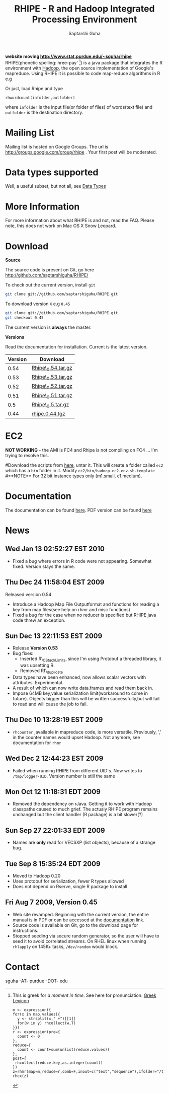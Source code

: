 #+AUTHOR: Saptarshi Guha
#+EMAIL: sguha@purdue.edu
#+SHOW: all
#+OPTIONS:   H:3 num:t toc:t \n:nil @:t ::t |:t ^:t *:t TeX:t LaTeX:nil
#+STYLE: <link rel="stylesheet" type="text/css" href="a.css" />
#+TITLE: RHIPE - R and Hadoop Integrated Processing Environment 
#
*website moving http://www.stat.purdue.edu/~sguha/rhipe*
RHIPE(phonetic spelling: hree-pay' [1]) is a java package that integrates the R environment with [[http://hadoop.apache.org/core/][Hadoop]], the open source implementation
of Google's mapreduce.  Using RHIPE it is possible to code map-reduce algorithms in R e.g
[1] This is greek for /a moment in time/. See here for pronunciation:
[[http://www.searchgodsword.org/lex/grk/view.cgi?number=4493][Greek Lexicon]]
#+BEGIN_SRC R-example
m <- expression({
for(x in map.values){
  y <- strsplit(x," +")[[1]]
  for(w in y) rhcollect(w,T)
}})
r <- expression(pre={
  count <- 0
},
reduce={
  count <- count+sum(unlist(reduce.values))
},
post={
 rhcollect(reduce.key,as.integer(count))
})
z=rhmr(map=m,reduce=r,comb=F,inout=c("text","sequence"),ifolder="/tmp/50mil",ofolder='/tmp/tof')
rhex(z)
#+END_SRC

Or just, load Rhipe and type 
#+BEGIN_SRC R-example
rhwordcount(infolder,outfolder)
#+END_SRC
where =infolder= is the input file(or folder of files) of words(text file) and =outfolder= is
the destination directory.
* Mailing List
Mailing list is hosted on Google Groups. The url is
[[http://groups.google.com/group/rhipe]] . Your first post will be moderated.

* Data types supported

Well, a useful subset, but not all, see [[file:./doc/html/datatypes.html][Data Types]]
* More Information
For more information about what RHIPE is and not, read the FAQ.
Please note, this does not work on Mac OS X Snow Leopard.


* Download
*Source*

The source code is present on Git, go here [[http://github.com/saptarshiguha/RHIPE/][http://github.com/saptarshiguha/RHIPE/]]

To check out the current version, install =git=
#+BEGIN_SRC sh
git clone git://github.com/saptarshiguha/RHIPE.git
#+END_SRC

To download version =X= e.g =0.45=
#+BEGIN_SRC sh
git clone git://github.com/saptarshiguha/RHIPE.git
git checkout 0.45
#+END_SRC

The current version is *always* the master. 


*Versions*


Read the documentation for installation. Current is the latest version.

| Version | Download           |
|---------+--------------------|
|    0.54 | [[file:./dn/Rhipe_0.54.tar.gz][Rhipe\_0.54.tar.gz]] |
|    0.53 | [[file:./dn/Rhipe_0.53.tar.gz][Rhipe\_0.53.tar.gz]] |
|    0.52 | [[file:./dn/Rhipe_0.52.tar.gz][Rhipe\_0.52.tar.gz]] |
|    0.51 | [[file:./dn/Rhipe_0.51.tar.gz][Rhipe\_0.51.tar.gz]] |
|     0.5 | [[file:./dn/Rhipe_0.5.tar.gz][Rhipe\_0.5.tar.gz]]  |
|    0.44 | [[./dn/rhipe.0.44.tgz][rhipe.0.44.tgz]]     |



* EC2
*NOT WORKING* - the AMI is FC4 and Rhipe is not compiling on FC4 ...
I'm trying to resolve this.

#Download the scripts from [[./dn/rhipeec2.tar.gz][here]], untar it. This will create a folder called =ec2= which has a =bin= folder in it. Modify =ec2/bin/hadoop-ec2-env.sh.template=
#**NOTE** For 32 bit instance types only (m1.small, c1.medium). 

* Documentation
The documentation can be found [[file:./doc/html/index.html][here]]. PDF version can be found [[file:./doc/rhipe.pdf][here]]
* News
** Wed Jan 13 02:52:27 EST 2010
- Fixed a bug where errors in R code were not appearing. Somewhat fixed. Version
  stays the same.
** Thu Dec 24 11:58:04 EST 2009
Released version 0.54
- Introduce a Hadoop Map File Outputformat and functions for reading a key from
  map files(see help on rhmr and misc functions)
- Fixed a bug for the case when no reducer is specified but RHIPE java code
  threw an exception.
** Sun Dec 13 22:11:53 EST 2009
- Release **Version 0.53**
- Bug fixes:
  - Inserted R\_CStackLimits, since I'm using Protobuf a threaded library, it was
    upsetting R.
  -  Removed Rf\_duplicate
- Data types have been enhanced, now allows scalar vectors with attributes. Experimental.
- A result of which can now write data.frames and read them back in.
- Impose 64MB key,value serialization limit(workaround to come in
  future). Objects bigger than this will be written successfully,but will fail
  to read and will cause the job to fail.

** Thu Dec 10 13:28:19 EST 2009
- =rhcounter= ,available in mapreduce code, is more versatile. Previously, ','
  in the counter names would upset Hadoop. Not anymore, see documentation for =rhmr=
** Wed Dec  2 12:44:23 EST 2009
- Failed when running RHIPE from different UID's. Now writes to
  =/tmp/logger-UID=. Version number is still the same
** Mon Oct 12 11:18:31 EDT 2009
- Removed the dependency on rJava. Getting it to work with Hadoop classpaths
  caused to much grief. The actualy RHIPE program remains unchanged but the
  client handler (R package) is a bit slower(?)
** Sun Sep 27 22:01:33 EDT 2009
- Names are *only* read for VECSXP (list objects), because of a strange bug.

** Tue Sep  8 15:35:24 EDT 2009
- Moved to Hadoop 0.20
- Uses protobuf for serialization, fewer R types allowed
- Does not depend on Rserve, single R package to install

** Fri Aug  7 2009, Version 0.45
- Web site revamped. Beginning with the current version, the entire
  manual is in PDF or can be accessed  at the [[./doc/index.html/][documentation]] link.
- Source code is available on Git, go to the download page for instructions.
- Stopped seeding via secure random generator, so the user will have
  to seed it to avoid correlated streams. On RHEL linux
 when running =rhlapply= on 145K+ tasks,  =/dev/random= would block.
  
 
* Contact
sguha -AT- purdue -DOT- edu
